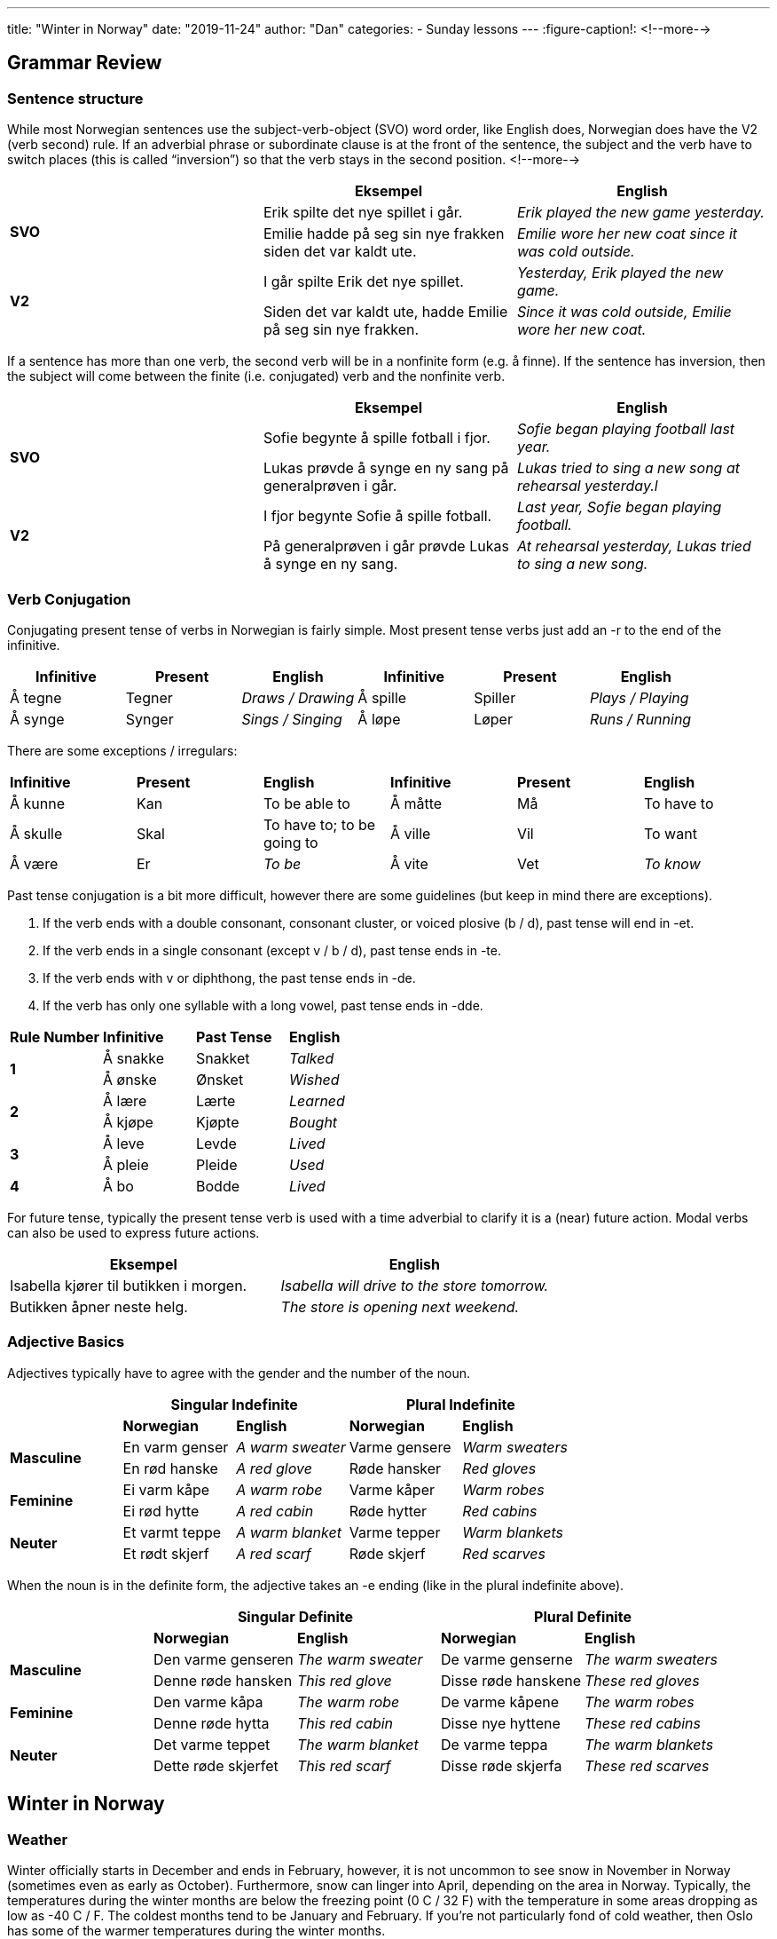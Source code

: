 ---
title: "Winter in Norway"
date: "2019-11-24"
author: "Dan"
categories:
  - Sunday lessons
---
:figure-caption!:
<!--more-->

== Grammar Review

===  Sentence structure

While most Norwegian sentences use the subject-verb-object (SVO) word
order, like English does, Norwegian does have the V2 (verb second) rule.
If an adverbial phrase or subordinate clause is at the front of the
sentence, the subject and the verb have to switch places (this is called
“inversion”) so that the verb stays in the second position.
<!--more-->

[cols=",,",]
|===
| |*Eksempel* |*English*

.2+|*SVO* |Erik spilte det nye spillet i går. |_Erik played the new game
yesterday._

|Emilie hadde på seg sin nye frakken siden det var kaldt ute. |_Emilie
wore her new coat since it was cold outside._

.2+|*V2* |I går spilte Erik det nye spillet. |_Yesterday, Erik played the
new game._

|Siden det var kaldt ute, hadde Emilie på seg sin nye frakken. |_Since
it was cold outside, Emilie wore her new coat._
|===

If a sentence has more than one verb, the second verb will be in a
nonfinite form (e.g. å finne). If the sentence has inversion, then the
subject will come between the finite (i.e. conjugated) verb and the
nonfinite verb.

[cols=",,",]
|===
| |*Eksempel* |*English*

.2+|*SVO* |Sofie begynte å spille fotball i fjor. |_Sofie began playing
football last year._

|Lukas prøvde å synge en ny sang på generalprøven i går. |_Lukas tried
to sing a new song at rehearsal yesterday.l_

.2+|*V2* |I fjor begynte Sofie å spille fotball. |_Last year, Sofie began
playing football._

|På generalprøven i går prøvde Lukas å synge en ny sang. |_At
rehearsal yesterday, Lukas tried to sing a new song._
|===

=== Verb Conjugation

Conjugating present tense of verbs in Norwegian is fairly simple. Most
present tense verbs just add an -r to the end of the infinitive.

[cols=",,,,,",]
|===
|*Infinitive* |*Present* |*English* |*Infinitive* |*Present* |*English*

|Å tegne |Tegner |_Draws / Drawing_ |Å spille |Spiller |_Plays /
Playing_

|Å synge |Synger |_Sings / Singing_ |Å løpe |Løper |_Runs / Running_
|===

There are some exceptions / irregulars:

[cols=",,,,,",]
|===
|*Infinitive* |*Present* |*English* |*Infinitive* |*Present* |*English*
|Å kunne |Kan |To be able to |Å måtte |Må |To have to
|Å skulle |Skal |To have to; to be going to |Å ville |Vil |To want
|Å være |Er |_To be_ |Å vite |Vet |_To know_
|===

Past tense conjugation is a bit more difficult, however there are some
guidelines (but keep in mind there are exceptions).

[arabic]
. If the verb ends with a double consonant, consonant cluster, or voiced
plosive (b / d), past tense will end in -et.
. If the verb ends in a single consonant (except v / b / d), past tense
ends in -te.
. If the verb ends with v or diphthong, the past tense ends in -de.
. If the verb has only one syllable with a long vowel, past tense ends
in -dde.

[cols=",,,",]
|===
|*Rule Number* |*Infinitive* |*Past Tense* |*English*
.2+|*1* |Å sna[.underline]##kk##e |Snakket |_Talked_
|Å ø[.underline]##nsk##e |Ønsket |_Wished_
.2+|*2* |Å læ[.underline]##r##e |Lærte |_Learned_
|Å kjø[.underline]##p##e |Kjøpte |_Bought_
.2+|*3* |Å le[.underline]##v##e |Levde |_Lived_
|Å pl[.underline]##ei##e |Pleide |_Used_
|*4* |Å b[.underline]##o## |Bodde |_Lived_
|===

For future tense, typically the present tense verb is used with a time
adverbial to clarify it is a (near) future action. Modal verbs can also
be used to express future actions.

[cols=",",]
|===
|*Eksempel* |*English*

|Isabella kjører til butikken i morgen. |_Isabella will drive to the
store tomorrow._

|Butikken åpner neste helg. |_The store is opening next weekend._
|===

=== Adjective Basics

Adjectives typically have to agree with the gender and the number of the
noun.

[cols=",,,,",]
|===
| 2.+|*Singular Indefinite* 2.+|*Plural Indefinite*

| |*Norwegian* |*English* |*Norwegian* |*English*

.2+|*Masculine* |En varm genser |_A warm sweater_ |Varme gensere |_Warm
sweaters_

|En rød hanske |_A red glove_ |Røde hansker |_Red gloves_

.2+|*Feminine* |Ei varm kåpe |_A warm robe_ |Varme kåper |_Warm robes_

|Ei rød hytte |_A red cabin_ |Røde hytter |_Red cabins_

.2+|*Neuter* |Et varmt teppe |_A warm blanket_ |Varme tepper |_Warm
blankets_

|Et rødt skjerf |_A red scarf_ |Røde skjerf |_Red scarves_
|===

When the noun is in the definite form, the adjective takes an -e ending
(like in the plural indefinite above).

[cols=",,,,",]
|===
| 2.+|*Singular Definite* 2.+|*Plural Definite*

| |*Norwegian* |*English* |*Norwegian* |*English*

.2+|*Masculine* |Den varme genseren |_The warm sweater_ |De varme genserne
|_The warm sweaters_

|Denne røde hansken |_This red glove_ |Disse røde hanskene |_These red
gloves_

.2+|*Feminine* |Den varme kåpa |_The warm robe_ |De varme kåpene |_The warm
robes_

|Denne røde hytta |_This red cabin_ |Disse nye hyttene |_These red
cabins_

.2+|*Neuter* |Det varme teppet |_The warm blanket_ |De varme teppa |_The
warm blankets_

|Dette røde skjerfet |_This red scarf_ |Disse røde skjerfa |_These red
scarves_
|===

== Winter in Norway

=== Weather

Winter officially starts in December and ends in February, however, it
is not uncommon to see snow in November in Norway (sometimes even as
early as October). Furthermore, snow can linger into April, depending on
the area in Norway. Typically, the temperatures during the winter months
are below the freezing point (0 C / 32 F) with the temperature in some
areas dropping as low as -40 C / F. The coldest months tend to be
January and February. If you’re not particularly fond of cold weather,
then Oslo has some of the warmer temperatures during the winter months.

Winter days are very short and the nights are long. In areas north of
the Arctic Circle, the sun doesn’t even rise from November til January.
Winter is a good time to see the Northern Lights (nordlys) in areas of
Northern Norway, especially around the coasts of Tromsø.

=== Things to Do

There are a number of things to do and see in Norway during the winter.
Of course, one of the most popular things to do in the winter is skiing,
whether it be
https://www.visitnorway.com/things-to-do/great-outdoors/skiing/cross-country-skiing/[cross-country]
or
https://www.visitnorway.com/things-to-do/great-outdoors/skiing/alpine-skiing/[alpine].
If you don’t want to ski, you can strap on some snowshoes and go on a
hike. If you’re going to go skiing or hiking, however, make sure that
you check the weather forecast and also follow the
https://www.visitnorway.com/plan-your-trip/safety-first/mountain-safety/the-mountain-code/[Norwegian
mountain code] (fjellvettreglene).

If you enjoy fishing during the summer, why not fish in the winter also?
Fishing spots aren’t as busy or crowded, allowing for better chances of
catching fish. Due to the Gulf Stream, a lot of the fjords remain
ice-free and the waters that are frozen, you can drill a hole in the
ice, put your line in and wait for the fish to bite. After winter
fishing, many will relax in a sauna or in front of an open fire.

https://www.visitnorway.com/things-to-do/great-outdoors/dog-sledding/[Dog 
sledding] is another activity one can experience during the winter in
Norway. As part of many dog sledding tours, one can pet and feed the
huskies. You can either choose to be the musher yourself or you can just
enjoy being a passenger along for the ride. Just be aware that it can be
a work out, if you choose to drive your own team of dogs.

If you’re looking at unique places to visit or stay the night, you can
see the https://youtu.be/VCoP2F6nh-0[Sorrisniva Igloo
Hotel] and the https://youtu.be/63Wd_RPZVxQ[Kirkenes Snow
Hotel], both located in Northern Norway. Both hotels are built over the
course of a number of weeks in November / December, and feature ice and
snow sculptures, beautiful lighting, and different themes each year.

.Kirkenes Snow Hotel
image::/images/winter-in-norway/media/image1.png[Kirkenes snow hotel,width=346,height=249]
.Sorrisniva Igloo Hotel
image::/images/winter-in-norway/media/image2.png[Sorrisnivam igloo hotel,width=383,height=254]

One of the most important aspects of Norwegian winters is the concept of
“kos.” The word loosely translates into English as “coziness” but can be
explained as that warm feeling you get when you’re with family and / or
friends, having a relaxing and enjoyable time. The word might bring to
mind the image of sitting in front of a fireplace, with a warm cup of
hot chocolate (or tea or coffee), wearing a warm marius sweater, and
enjoying the company of one’s friends. Of course “kos” can also mean
sitting on the couch, snuggled closely with a significant other,
watching old movies, or having a game of cards with some friends. It’s a
feeling of closeness, happiness, kindness, and belonging.

image::/images/winter-in-norway/media/image3.png[Two pair of feet with wool socks in front of the fireplace,width=461,height=303]

No matter what winter activities you are enjoying, be aware that when
traveling, there will be a lot of closed roads due to the weather.
Furthermore, if you are driving, make sure that your car has studded
winter tires or snow chains, etc. It’s also a good idea to keep a
blanket, snacks, and a shovel, just in case you get stuck someplace.

=== Vocabulary

==== Nouns & Adjectives

[cols=",,,",]
|===

|_Biathlete_ |Skiskytter (en) |_Biathlon_ |Skiskyting (en)

|_Black ice_ |Svart is |_Blanket_ |Teppe (et)

|_Blizzard_ |Snøstorm (en) |_Boot_ |Støvel (en)

|_Candle_ |Stearinlys (et) |_Comforter_ |Dyne (ei)

|_Cross-country skiing competition_ |Langrenn (et) |_Dangerous_
|Farlig

|_December_ |Desember |_Dogsled_ |Hundeslede

|_Ear muffs_ |Ørevarmere (en) |_February_ |Februar

|_Fireplace_ |Peis (en) |_“Firm” / heavy / wet snow_ |Kramsnø

|_Flannel_ |Flanell |_Flurry_ |Snøbyge (ei)

a|
_Freezing point_

_(i.e. 0C / 32F)_

|Frysepunkt |_Frost_ |Frost (en)

|_Frostbite_ |Frostskader |_Gloves_ |Hansker

|_Hat_ |Hatt (en) |_Heater_ |Varmeapparat (et)

|_Hot chocolate_ |Varm sjokolade (en) |_Ice_ |Is (en)

|_Iceberg_ |Isfjell (et) |_Ice hockey_ |Ishockey

|_Ice scraper_ |Isskrape (en) |_Ice skate (noun)_ |Skøyte (ei)

|_Ice skating rink_ |Skøytebane (en) |_Icicle_ |Istapp (en)

|_January_ |Januar |_Kicksled_ |Spark(støtting) (en)

|_Mitten_ |Vott (en) |_Mountain_ |Fjell (et)

|_Mulled wine_ |Gløgg (en) |_Musher_ |Hundekjører

|_Northern Lights_ |Nordlys |_Norwegian mountain code_
|Fjellvettreglene

|_Pine tree_ |Furutre (et) |_Precipitation_ |Nedbør

|_Scarf_ |Skjerf (et) |_Ski_ |Ski (en)

|_Ski lift_ |Skiheis (en) |_Ski slope_ |Skibakke (en)

|_Sled / Sleigh_ |Slede (en) |_Snow_ |Snø (en)

|_Snowball_ |Snøball (en) |_Snowball fight_ |Snøballkrig (en)

|_Snowblower_ |Snøfreser (en) |_Snowflake_ |Snøfnugg (et)

|_Snowman_ |Snømann (en) |_Snowmobile_ |Snøscooter (en)

|_Snow plow (en)_ |Snøplog (en) |_Snowshoes_ |Truger

|_Snow shovel_ |Snøskuffe (ei) |_Snowsuit_ |Kjeledress (en)

|_Spruce tree_ |Grantre (et) |_Sweater_ |Genser (en)

|_Thermal underwear +
(synthetic; wool)_ |Superundertøy (et) / ullundertøy (et) |_Toboggan /
Sled_ |Kjelke (en)

|_Warmth_ |Varme (en) |_Warning_ |Advarsel

|_Winter tire_ |Vinterdekk (et) |_Wool_ |Ull (en)

|_Wool sweater_ |Ullgenser (en) |_Hill intended for sledding_
|Akebakke (en)
|===

==== Verbs

[cols=",,,,",]
|===
|_To build a snowman_ |Å lage en snømann |_To buy_ |Å kjøpe

|_To chop down a tree_ |Å hugge ned et tre |_To decorate_ |Å
dekorere

|_To freeze_ |Å fryse |_To go sledding_ |Å ake

|_To have an accident_ |Å havne i en ulykke |_To ice fish_ |Å
isfiske

|_To ice skate_ |Å skøyte |_To shop_ |Å handle

|_To shovel_ |Å måke |_To ski +
(cross country; alpine)_ a|
Å gå på ski /

Å stå på ski

|_To slip_ |Å skli |_To snow_ |Å snø

|_To snowboard_ a|
Å stå på snowboard /

Å snowboarde

|_To visit_ |Å besøke
|===
.Mariusgenser
image::/images/winter-in-norway/media/image4.png[A Mariusgenser,width=245,height=271]
.Spark
image::/images/winter-in-norway/media/image5.png[A child on a spark with a man standing on it,width=331,height=255]


*_{asterisk}{asterisk}If the lesson was beneficial, please consider
https://ko-fi.com/R5R0CTBN[buying me a virtual coffee.] Thanks.{asterisk}{asterisk}_*

References:

* https://www.tripsavvy.com/weather-in-norway-4111770[Weather in Norway]
* https://www.visitnorway.com/plan-your-trip/seasons-climate/winter/[Winter
in Norway]
* https://www.visitnorway.com/things-to-do/great-outdoors/skiing/ski-touring/norwegian-snow-conditions/[Norwegian
Snow Conditions]
* https://www.visitnorway.com/typically-norwegian/kos-means-having-a-good-time/["Kos"
is Norwegian for Having a Good Time]
* https://www.lifeinnorway.net/norway-in-the-winter/[Norway in the
Winter]
* https://www.dangerous-business.com/things-to-do-in-northern-norway-winter/[10
Reasons Why Northern Norway in Winter is Awesome]
* https://www.heartmybackpack.com/norway/tips-norwegian-winter/[11
Things you Should Know About Traveling to Norway in the Winter]
* https://www.lifeinnorway.net/love-winter-in-norway/[8 Reasons to Love
Winter in Norway]
* https://youtu.be/C-SRnt-m1tU[Kirkenes Snow Hotel video story
(YouTube)]

*[.underline]#Exercise:# Write five sentences about wintertime.*
